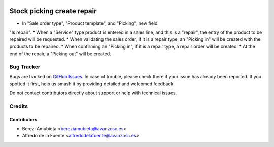 .. image:: https://img.shields.io/badge/licence-AGPL--3-blue.svg
    :target: http://www.gnu.org/licenses/agpl-3.0-standalone.html
    :alt: License: AGPL-3

===========================
Stock picking create repair
===========================

* In "Sale order type", "Product template", and "Picking", new field
"Is repair".
* When a "Service" type product is entered in a sales line, and this is a
"repair", the entry of the product to be repaired will be requested.
* When validating the sales order, if it is a repair type, an "Picking in" will
be created with the products to be repaired.
* When confirming an "Picking in", if it is a repair type, a repair order will
be created.
* At the end of the repair, a "Picking out" will be created.

Bug Tracker
===========

Bugs are tracked on `GitHub Issues
<https://github.com/avanzosc/odoo-addons/issues>`_. In case of trouble,
please check there if your issue has already been reported. If you spotted
it first, help us smash it by providing detailed and welcomed feedback.

Do not contact contributors directly about support or help with technical issues.

Credits
=======

Contributors
------------

* Berezi Amubieta <bereziamubieta@avanzosc.es>
* Alfredo de la Fuente <alfredodelafuente@avanzosc.es>

